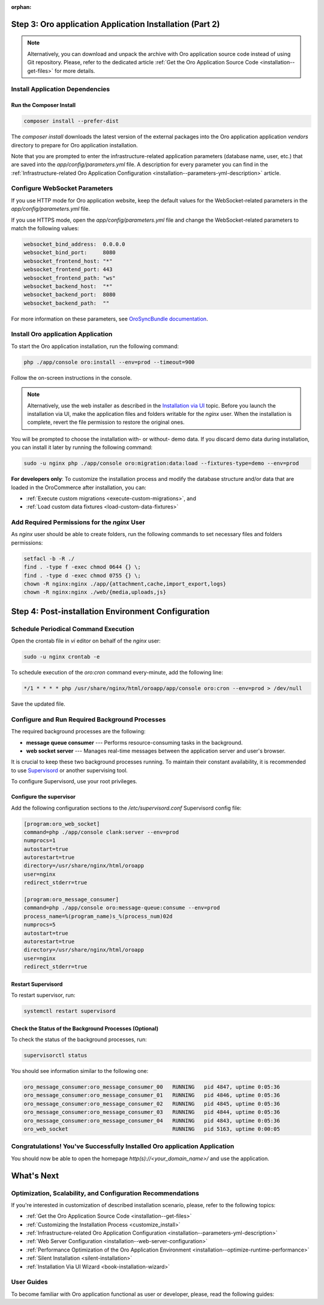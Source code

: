 :orphan:

.. Reused in quick start for developers. Not in the toctree and should remain so.

Step 3: |oro_app_name| Application Installation (Part 2)
--------------------------------------------------------

.. begin_body

.. note::

    Alternatively, you can download and unpack the archive with |oro_app_name| source code instead of using Git repository.
    Please, refer to the dedicated article :ref:`Get the Oro Application Source Code <installation--get-files>`
    for more details.

Install Application Dependencies
^^^^^^^^^^^^^^^^^^^^^^^^^^^^^^^^^

Run the Composer Install
~~~~~~~~~~~~~~~~~~~~~~~~

.. code:: bash

   composer install --prefer-dist

The `composer install` downloads the latest version of the external packages into the |oro_app_name| application `vendors` directory to prepare for |oro_app_name| installation.

Note that you are prompted to enter the infrastructure-related application parameters (database name, user, etc.) that
are saved into the *app/config/parameters.yml* file. A description for every parameter you can find in the
:ref:`Infrastructure-related Oro Application Configuration <installation--parameters-yml-description>` article.

Configure WebSocket Parameters
^^^^^^^^^^^^^^^^^^^^^^^^^^^^^^

If you use HTTP mode for |oro_app_name| website, keep the default values for the WebSocket-related parameters in the *app/config/parameters.yml* file.

If you use HTTPS mode, open the *app/config/parameters.yml* file and change the WebSocket-related parameters to match the following values:

.. code::

   websocket_bind_address:  0.0.0.0
   websocket_bind_port:     8080
   websocket_frontend_host: "*"
   websocket_frontend_port: 443
   websocket_frontend_path: "ws"
   websocket_backend_host:  "*"
   websocket_backend_port:  8080
   websocket_backend_path:  ""

For more information on these parameters, see `OroSyncBundle documentation <https://github.com/oroinc/platform/tree/master/src/Oro/Bundle/SyncBundle>`_.

Install |oro_app_name| Application
^^^^^^^^^^^^^^^^^^^^^^^^^^^^^^^^^^

To start the |oro_app_name| installation, run the following command:

.. code:: bash

   php ./app/console oro:install --env=prod --timeout=900

Follow the on-screen instructions in the console.

.. note::

    Alternatively, use the web installer as described in the `Installation via UI`_ topic. Before you launch the installation
    via UI, make the application files and folders writable for the *nginx*
    user. When the installation is complete, revert the file permission to restore the original ones.

You will be prompted to choose the installation with- or without- demo data. If you discard demo data during installation,
you can install it later by running the following command:

.. code:: bash

   sudo -u nginx php ./app/console oro:migration:data:load --fixtures-type=demo --env=prod

**For developers only**: To customize the installation process and modify the database structure and/or data that are loaded in the OroCommerce after installation, you can:

* :ref:`Execute custom migrations <execute-custom-migrations>`, and

* :ref:`Load custom data fixtures <load-custom-data-fixtures>`

Add Required Permissions for the *nginx* User
^^^^^^^^^^^^^^^^^^^^^^^^^^^^^^^^^^^^^^^^^^^^^

As *nginx* user should be able to create folders, run the following commands to set necessary files and folders permissions:

.. code:: bash

   setfacl -b -R ./
   find . -type f -exec chmod 0644 {} \;
   find . -type d -exec chmod 0755 {} \;
   chown -R nginx:nginx ./app/{attachment,cache,import_export,logs}
   chown -R nginx:nginx ./web/{media,uploads,js}

Step 4: Post-installation Environment Configuration
---------------------------------------------------

Schedule Periodical Command Execution
^^^^^^^^^^^^^^^^^^^^^^^^^^^^^^^^^^^^^

Open the crontab file in *vi* editor on behalf of the *nginx* user:

.. code:: bash

   sudo -u nginx crontab -e

To schedule execution of the *oro:cron* command every-minute, add the following line:

.. code::

   */1 * * * * php /usr/share/nginx/html/oroapp/app/console oro:cron --env=prod > /dev/null

Save the updated file.

Configure and Run Required Background Processes
^^^^^^^^^^^^^^^^^^^^^^^^^^^^^^^^^^^^^^^^^^^^^^^

.. begin_common_ce_part_5

The required background processes are the following:

* **message queue consumer** --- Performs resource-consuming tasks in the background.
* **web socket server** --- Manages real-time messages between the application server and user's browser.

It is crucial to keep these two background processes running. To maintain their constant availability, it is recommended to use `Supervisord <http://supervisord.org/>`_ or another supervising tool.

To configure Supervisord, use your root privileges.

Configure the supervisor
~~~~~~~~~~~~~~~~~~~~~~~~

Add the following configuration sections to the */etc/supervisord.conf* Supervisord config file:

.. finish_common_ce_part_5

.. code::

   [program:oro_web_socket]
   command=php ./app/console clank:server --env=prod
   numprocs=1
   autostart=true
   autorestart=true
   directory=/usr/share/nginx/html/oroapp
   user=nginx
   redirect_stderr=true

   [program:oro_message_consumer]
   command=php ./app/console oro:message-queue:consume --env=prod
   process_name=%(program_name)s_%(process_num)02d
   numprocs=5
   autostart=true
   autorestart=true
   directory=/usr/share/nginx/html/oroapp
   user=nginx
   redirect_stderr=true

.. begin_common_ce_part_6

Restart Supervisord
~~~~~~~~~~~~~~~~~~~

To restart supervisor, run:

.. code:: bash

   systemctl restart supervisord

Check the Status of the Background Processes (Optional)
~~~~~~~~~~~~~~~~~~~~~~~~~~~~~~~~~~~~~~~~~~~~~~~~~~~~~~~

To check the status of the background processes, run:

.. code:: bash

   supervisorctl status

You should see information similar to the following one:

.. code::

   oro_message_consumer:oro_message_consumer_00   RUNNING   pid 4847, uptime 0:05:36
   oro_message_consumer:oro_message_consumer_01   RUNNING   pid 4846, uptime 0:05:36
   oro_message_consumer:oro_message_consumer_02   RUNNING   pid 4845, uptime 0:05:36
   oro_message_consumer:oro_message_consumer_03   RUNNING   pid 4844, uptime 0:05:36
   oro_message_consumer:oro_message_consumer_04   RUNNING   pid 4843, uptime 0:05:36
   oro_web_socket                                 RUNNING   pid 5163, uptime 0:00:05

Congratulations! You've Successfully Installed |oro_app_name| Application
^^^^^^^^^^^^^^^^^^^^^^^^^^^^^^^^^^^^^^^^^^^^^^^^^^^^^^^^^^^^^^^^^^^^^^^^^

You should now be able to open the homepage *http(s)://<your_domain_name>/* and use the application.

What's Next
-----------

Optimization, Scalability, and Configuration Recommendations
^^^^^^^^^^^^^^^^^^^^^^^^^^^^^^^^^^^^^^^^^^^^^^^^^^^^^^^^^^^^

If you're interested in customization of described installation scenario, please, refer to the following topics:

* :ref:`Get the Oro Application Source Code <installation--get-files>`
* :ref:`Customizing the Installation Process <customize_install>`
* :ref:`Infrastructure-related Oro Application Configuration <installation--parameters-yml-description>`
* :ref:`Web Server Configuration <installation--web-server-configuration>`
* :ref:`Performance Optimization of the Oro Application Environment <installation--optimize-runtime-performance>`
* :ref:`Silent Installation <silent-installation>`
* :ref:`Installation Via UI Wizard <book-installation-wizard>`

User Guides
^^^^^^^^^^^

To become familiar with |oro_app_name| functional as user or developer, please, read the following guides:

.. finish_common_ce_part_6

.. finish_body

.. |oro_app_name| replace:: Oro application

.. _Installation via UI: https://oroinc.com/b2b-ecommerce/doc/current/install-upgrade/installation/installation-via-UI
